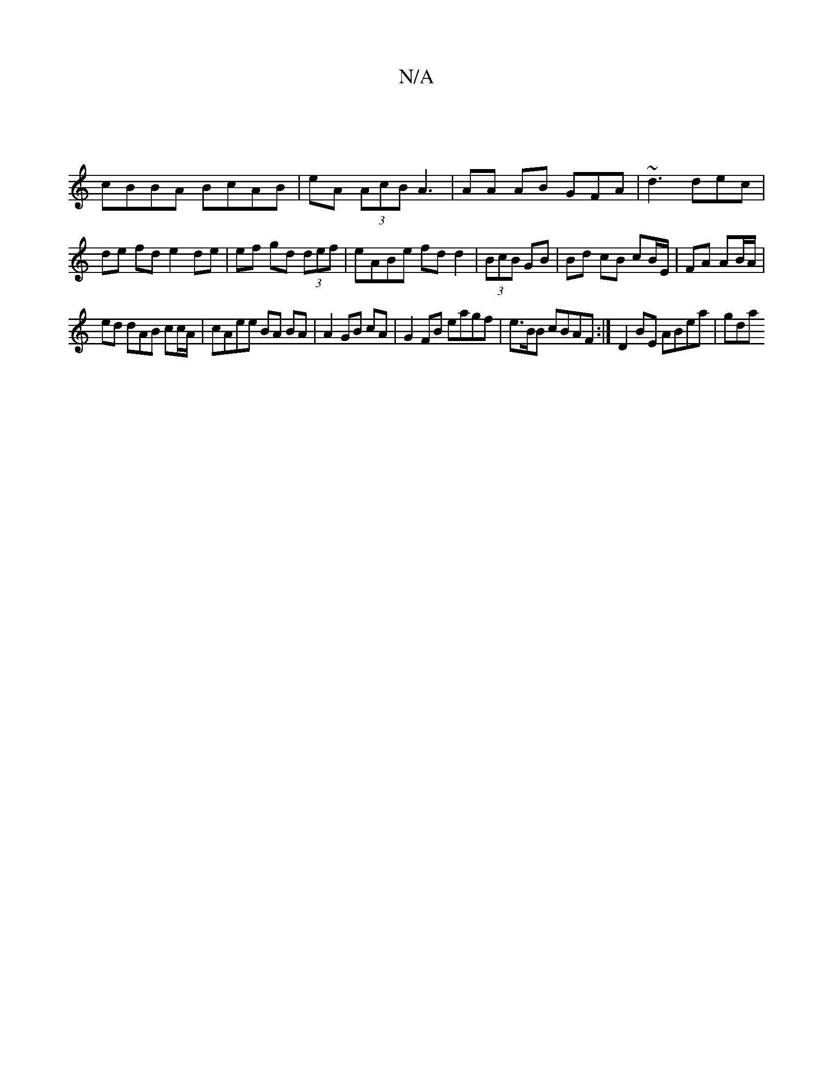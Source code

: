 X:1
T:N/A
M:4/4
R:N/A
K:Cmajor
 |
cBBA BcAB | eA (3AcB A3 | AA AB GFA |~d3 dec | de fd e2 de | ef gd (3def | eABe fd d2 | (3BcB GB|Bd cB cB/E/ | FA AB/A/ |
ed dAB cc/A/|cAee BA BA|A2 GB cA | G2 FB eagf | e>BB cBAF :|D2BE ABea | gda